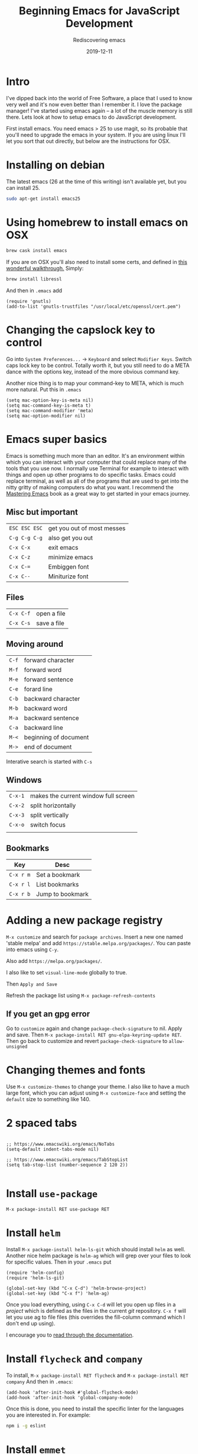 #+title: Beginning Emacs for JavaScript Development
#+subtitle: Rediscovering emacs
#+tags[]: emacs, javascript, floss
#+date: 2019-12-11
#+draft: true

* Intro

I've dipped back into the world of Free Software, a place that I used to know very well and it's now even better than I remember it.  I love the package manager!  I've started using emacs again -- a lot of the muscle memory is still there.  Lets look at how to setup emacs to do JavaScript development.

First install emacs.  You need emacs > 25 to use magit, so its probable that you'll need to upgrade the emacs in your system.  If you are using linux I'll let you sort that out directly, but below are the instructions for OSX.

* Installing on debian

The latest emacs (26 at the time of this writing) isn't available yet, but you can install 25.

#+BEGIN_SRC bash
sudo apt-get install emacs25
#+END_SRC

* Using homebrew to install emacs on OSX

#+BEGIN_SRC bash
brew cask install emacs
#+END_SRC


If you are on OSX you'll also need to install some certs, and defined in [[https://blog.vifortech.com/posts/emacs-tls-fix/][this wonderful walkthrough.]]  Simply:

#+BEGIN_SRC bash
brew install libressl
#+END_SRC

And then in =.emacs= add

#+BEGIN_SRC elisp
(require 'gnutls)
(add-to-list 'gnutls-trustfiles "/usr/local/etc/openssl/cert.pem")
#+END_SRC

* Changing the capslock key to control

Go into =System Preferences...= -> =Keyboard= and select =Modifier Keys=.  Switch caps lock key to be control.  Totally worth it, but you still need to do a META dance with the options key, instead of the more obvious command key.

Another nice thing is to map your command-key to META, which is much more natural.  Put this in =.emacs=

#+BEGIN_SRC elisp
    (setq mac-option-key-is-meta nil)
    (setq mac-command-key-is-meta t)
    (setq mac-command-modifier 'meta)
    (setq mac-option-modifier nil)
#+END_SRC
* Emacs super basics

Emacs is something much more than an editor.  It's an environment within which you can interact with your computer that could replace many of the tools that you use now.  I normally use Terminal for example to interact with things and open up other programs to do specific tasks.  Emacs could replace terminal, as well as all of the programs that are used to get into the nitty gritty of making computers do what you want.  I recommend the [[https://www.masteringemacs.org/][Mastering Emacs]] book as a great way to get started in your emacs journey.

** Misc but important
#+ATTR_HTML: :class table table-striped
| =ESC ESC ESC= | get you out of most messes |
| =C-g C-g C-g= | also get you out           |
| =C-x C-x=     | exit emacs                 |
| =C-x C-z=     | minimize emacs             |
| =C-x C-==     | Embiggen font              |
| =C-x C--=     | Miniturize font            |

** Files
#+ATTR_HTML: :class table table-striped
| =C-x C-f= | open a file |
| =C-x C-s= | save a file |

** Moving around

#+ATTR_HTML: :class table table-striped
| =C-f= | forward character     |
| =M-f= | forward word          |
| =M-e= | forward sentence      |
| =C-e= | forard line           |
| =C-b= | backward character    |
| =M-b= | backward word         |
| =M-a= | backward sentence     |
| =C-a= | backward line         |
| =M-<= | beginning of document |
| =M->= | end of document       |

Interative search is started with =C-s=

** Windows

#+ATTR_HTML: :class table table-striped
| =C-x-1= | makes the current window full screen |
| =C-x-2= | split horizontally                   |
| =C-x-3= | split vertically                     |
| =C-x-o= | switch focus                         |
|         |                                      |

** Bookmarks
#+ATTR_HTML: :class table table-striped
| Key       | Desc             |
|-----------+------------------|
| =C-x r m= | Set a bookmark   |
| =C-x r l= | List bookmarks   |
| =C-x r b= | Jump to bookmark |

* Adding a new package registry

=M-x customize= and search for =package archives=.  Insert a new one named 'stable melpa' and add =https://stable.melpa.org/packages/=.  You can paste into emacs using =C-y=.  

Also add =https://melpa.org/packages/=.

I also like to set =visual-line-mode= globally to true.

Then =Apply and Save=

Refresh the package list using =M-x package-refresh-contents=

** If you get an gpg error

Go to =customize= again and change =package-check-signature= to nil.  Apply and save.  Then =M-x package-install RET gnu-elpa-keyring-update RET=.  Then go back to customize and revert =package-check-signature= to =allow-unsigned=

* Changing themes and fonts
Use =M-x customize-themes= to change your theme.  I also like to have a much large font, which you can adjust using =M-x customize-face= and setting the =default= size to something like 140.

* 2 spaced tabs
#+BEGIN_SRC elisp

;; https://www.emacswiki.org/emacs/NoTabs
(setq-default indent-tabs-mode nil)

;; https://www.emacswiki.org/emacs/TabStopList
(setq tab-stop-list (number-sequence 2 120 2))

#+END_SRC 
* Install =use-package=
=M-x package-install RET use-package RET=

* Install =helm=
Install =M-x package-install helm-ls-git= which should install =helm= as well.  Another nice helm package is =helm-ag= which will grep over your files to look for specific values.  Then in your =.emacs= put

#+BEGIN_SRC elisp
(require 'helm-config)
(require 'helm-ls-git)

(global-set-key (kbd "C-x C-d") 'helm-browse-project)
(global-set-key (kbd "C-x f") 'helm-ag)
#+END_SRC

Once you load everything, using =C-x C-d= will let you open up files in a /project/ which is defined as the files in the current /git/ repository.  =C-x f= will let you use ag to file files (this overrides the fill-column command which I don't end up using).

I encourage you to [[https://github.com/emacs-helm/helm/wiki][read through the documentation]].
* Install =flycheck= and =company=

  To install, =M-x package-install RET flycheck= and =M-x package-install RET company= And then in =.emacs=:

#+BEGIN_SRC elisp
(add-hook 'after-init-hook #'global-flycheck-mode)
(add-hook 'after-init-hook 'global-company-mode)
#+END_SRC

  Once this is done, you need to install the specific linter for the languages you are interested in.  For example:

#+BEGIN_SRC bash
npm i -g eslint
#+END_SRC
  
* Install =emmet=

To install =M-x package-install emmet-mode=

#+BEGIN_SRC elisp
(add-hook 'sgml-mode-hook 'emmet-mode) ;; Auto-start on any markup modes
(add-hook 'css-mode-hook  'emmet-mode) ;; enable Emmet's css abbreviation.
(setq emmet-move-cursor-between-quotes t)
#+END_SRC

* Install =lsp-mode=

  This is the big one.  [[https://github.com/emacs-lsp/lsp-mode]] gives you a list of all of the languages supported and what needs to be installed, but lets focus on =javascript= for now.

=M-x package-install RET lsp-ui RET=

=M-x package-install RET company-lsp RET=

=M-x package-install RET helm-lsp RET=

Then in =.emacs=

#+BEGIN_SRC elisp
(use-package lsp-mode
  :hook (XXX-mode . lsp)
  :commands lsp)

;; optionally
(use-package lsp-ui :commands lsp-ui-mode)
(use-package company-lsp :commands company-lsp)
(use-package helm-lsp :commands helm-lsp-workspace-symbol)
(use-package lsp-treemacs :commands lsp-treemacs-errors-list)
#+END_SRC

And then install some of the language servers.  In the case of javascript

#+BEGIN_SRC bash
npm i -g typescript-language-server; npm i -g typescript
#+END_SRC

* Test with =create-react-app=

Lets now test out what we've done.  First lets create a simple react-app.

#+BEGIN_SRC bash

npx create-react-app testapp

#+END_SRC

* Install =rjsx-mode= and =xref-js2=

I mainly do react development on the front end, and the =rjsx-mode= depends on the =js2-mode= which is pretty great.  We'll install this and =xref-js2= to help navigate through files better.

=M-x package-install= then =rjsx-mode=

=M-x package-install= then =xref-js2=

And add to your =~/.emacs=

#+BEGIN_SRC elisp
(add-to-list 'auto-mode-alist '("\\.js\\'" . rjsx-mode))
#+END_SRC

You can use the mouse to select -- or =C-space= to select the start of the region and move the pointer around. Once you have the region selected do =M-x eval-buffer= to load the config in place.

* Install =magit=


=M-x package-install RET magit RET=

Inside of =.emacs= add:

#+BEGIN_SRC elisp
(global-set-key (kbd "C-x g") 'magit-status)
#+END_SRC

Magit is amazingly powerful, and I'm still trying to learn it.

Probably the best way to get into it is to first run =C-x g= (or =M-x magit-status=) and then use =C-h m=, which will show you the documentation for the current /mode/, in this case magit.  This is a good way to poke around, though it makes sense to check out [[https://magit.vc/manual/][the manual]] which is pretty extensive.

* Install =golden-ratio=

This is silly but fun. =M-x package-install RET golden-ratio RET= and then in =.emacs=

#+BEGIN_SRC elisp
(require 'golden-ratio)

(golden-ratio-mode 1)
#+END_SRC

* Usage example
After I checkout my repo, I bookmark the base folder using =C-x r m=.  Then I can go there faster without having to navigate through the filesystem.

I start up a shell using =M-x shell= to run commands.  You can =M-x rename-buffer= to give it a name, and then be able to start up additional shells if needed.  Depending upon what you are doing, =C-x 2= splits horizontally so that can be nice to see the output of anything you need.

=C-x C-d= will locate files within that project, which is generally a good substitute for the find in project function that I normally use to move around.

* References

1. https://www.masteringemacs.org/
2. https://blog.vifortech.com/posts/emacs-tls-fix/
3. https://github.com/emacs-lsp/lsp-mode
3. https://gist.github.com/CodyReichert/9dbc8bd2a104780b64891d8736682cea
3. https://emacs.cafe/emacs/javascript/setup/2017/04/23/emacs-setup-javascript.html
4. https://github.com/felipeochoa/rjsx-mode
5. https://groups.google.com/forum/#!topic/emacs-helm/zaBbg2tFAuM
